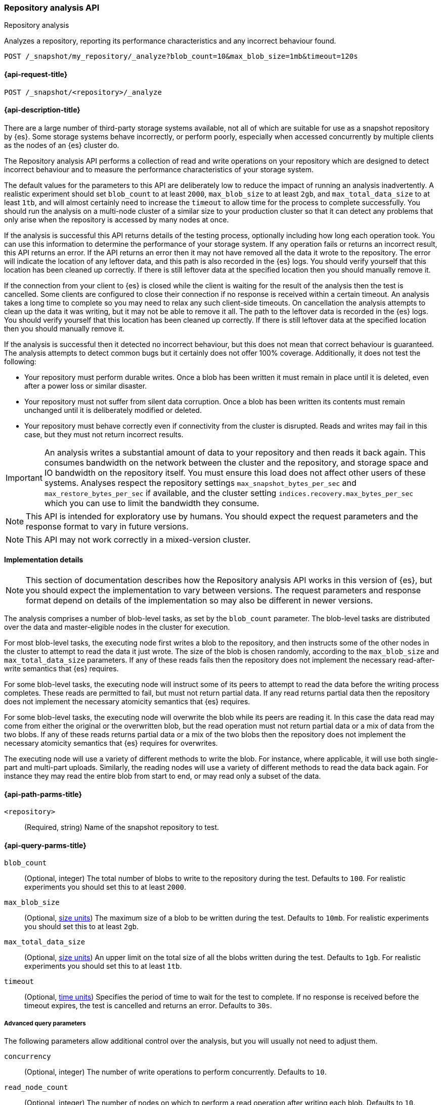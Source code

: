 [role="xpack"]
[[repo-analysis-api]]
=== Repository analysis API
++++
<titleabbrev>Repository analysis</titleabbrev>
++++

Analyzes a repository, reporting its performance characteristics and any
incorrect behaviour found.

////
[source,console]
----
PUT /_snapshot/my_repository
{
  "type": "fs",
  "settings": {
    "location": "my_backup_location"
  }
}
----
// TESTSETUP
////

[source,console]
----
POST /_snapshot/my_repository/_analyze?blob_count=10&max_blob_size=1mb&timeout=120s
----

[[repo-analysis-api-request]]
==== {api-request-title}

`POST /_snapshot/<repository>/_analyze`

[[repo-analysis-api-desc]]
==== {api-description-title}

There are a large number of third-party storage systems available, not all of
which are suitable for use as a snapshot repository by {es}. Some storage
systems behave incorrectly, or perform poorly, especially when accessed
concurrently by multiple clients as the nodes of an {es} cluster do.

The Repository analysis API performs a collection of read and write operations
on your repository which are designed to detect incorrect behaviour and to
measure the performance characteristics of your storage system.

The default values for the parameters to this API are deliberately low to
reduce the impact of running an analysis inadvertently. A realistic experiment
should set `blob_count` to at least `2000`, `max_blob_size` to at least `2gb`,
and `max_total_data_size` to at least `1tb`, and will almost certainly need to
increase the `timeout` to allow time for the process to complete successfully.
You should run the analysis on a multi-node cluster of a similar size to your
production cluster so that it can detect any problems that only arise when the
repository is accessed by many nodes at once.

If the analysis is successful this API returns details of the testing process,
optionally including how long each operation took. You can use this information
to determine the performance of your storage system. If any operation fails or
returns an incorrect result, this API returns an error. If the API returns an
error then it may not have removed all the data it wrote to the repository. The
error will indicate the location of any leftover data, and this path is also
recorded in the {es} logs. You should verify yourself that this location has
been cleaned up correctly. If there is still leftover data at the specified
location then you should manually remove it.

If the connection from your client to {es} is closed while the client is
waiting for the result of the analysis then the test is cancelled. Some clients
are configured to close their connection if no response is received within a
certain timeout. An analysis takes a long time to complete so you may need to
relax any such client-side timeouts. On cancellation the analysis attempts to
clean up the data it was writing, but it may not be able to remove it all. The
path to the leftover data is recorded in the {es} logs. You should verify
yourself that this location has been cleaned up correctly. If there is still
leftover data at the specified location then you should manually remove it.

If the analysis is successful then it detected no incorrect behaviour, but this
does not mean that correct behaviour is guaranteed. The analysis attempts to
detect common bugs but it certainly does not offer 100% coverage. Additionally,
it does not test the following:

- Your repository must perform durable writes. Once a blob has been written it
  must remain in place until it is deleted, even after a power loss or similar
  disaster.

- Your repository must not suffer from silent data corruption. Once a blob has
  been written its contents must remain unchanged until it is deliberately
  modified or deleted.

- Your repository must behave correctly even if connectivity from the cluster
  is disrupted. Reads and writes may fail in this case, but they must not return
  incorrect results.

IMPORTANT: An analysis writes a substantial amount of data to your repository
and then reads it back again. This consumes bandwidth on the network between
the cluster and the repository, and storage space and IO bandwidth on the
repository itself. You must ensure this load does not affect other users of
these systems. Analyses respect the repository settings
`max_snapshot_bytes_per_sec` and `max_restore_bytes_per_sec` if available, and
the cluster setting `indices.recovery.max_bytes_per_sec` which you can use to
limit the bandwidth they consume.

NOTE: This API is intended for exploratory use by humans. You should expect the
request parameters and the response format to vary in future versions.

NOTE: This API may not work correctly in a mixed-version cluster.

==== Implementation details

NOTE: This section of documentation describes how the Repository analysis API
works in this version of {es}, but you should expect the implementation to vary
between versions. The request parameters and response format depend on details
of the implementation so may also be different in newer versions.

The analysis comprises a number of blob-level tasks, as set by the `blob_count`
parameter. The blob-level tasks are distributed over the data and
master-eligible nodes in the cluster for execution.

For most blob-level tasks, the executing node first writes a blob to the
repository, and then instructs some of the other nodes in the cluster to
attempt to read the data it just wrote. The size of the blob is chosen
randomly, according to the `max_blob_size` and `max_total_data_size`
parameters. If any of these reads fails then the repository does not implement
the necessary read-after-write semantics that {es} requires.

For some blob-level tasks, the executing node will instruct some of its peers
to attempt to read the data before the writing process completes. These reads
are permitted to fail, but must not return partial data. If any read returns
partial data then the repository does not implement the necessary atomicity
semantics that {es} requires.

For some blob-level tasks, the executing node will overwrite the blob while its
peers are reading it. In this case the data read may come from either the
original or the overwritten blob, but the read operation must not return
partial data or a mix of data from the two blobs. If any of these reads returns
partial data or a mix of the two blobs then the repository does not implement
the necessary atomicity semantics that {es} requires for overwrites.

The executing node will use a variety of different methods to write the blob.
For instance, where applicable, it will use both single-part and multi-part
uploads. Similarly, the reading nodes will use a variety of different methods
to read the data back again. For instance they may read the entire blob from
start to end, or may read only a subset of the data.

[[repo-analysis-api-path-params]]
==== {api-path-parms-title}

`<repository>`::
(Required, string)
Name of the snapshot repository to test.

[[repo-analysis-api-query-params]]
==== {api-query-parms-title}

`blob_count`::
(Optional, integer) The total number of blobs to write to the repository during
the test. Defaults to `100`. For realistic experiments you should set this to
at least `2000`.

`max_blob_size`::
(Optional, <<size-units, size units>>) The maximum size of a blob to be written
during the test. Defaults to `10mb`. For realistic experiments you should set
this to at least `2gb`.

`max_total_data_size`::
(Optional, <<size-units, size units>>) An upper limit on the total size of all
the blobs written during the test. Defaults to `1gb`. For realistic experiments
you should set this to at least `1tb`.

`timeout`::
(Optional, <<time-units, time units>>) Specifies the period of time to wait for
the test to complete. If no response is received before the timeout expires,
the test is cancelled and returns an error. Defaults to `30s`.

===== Advanced query parameters

The following parameters allow additional control over the analysis, but you
will usually not need to adjust them.

`concurrency`::
(Optional, integer) The number of write operations to perform concurrently.
Defaults to `10`.

`read_node_count`::
(Optional, integer) The number of nodes on which to perform a read operation
after writing each blob.  Defaults to `10`.

`early_read_node_count`::
(Optional, integer) The number of nodes on which to perform an early read
operation while writing each blob. Defaults to `2`. Early read operations are
only rarely performed.

`rare_action_probability`::
(Optional, double) The probability of performing a rare action (an early read
or an overwrite) on each blob. Defaults to `0.02`.

`seed`::
(Optional, integer) The seed for the pseudo-random number generator used to
generate the list of operations performed during the test. To repeat the same
set of operations in multiple experiments, use the same seed in each
experiment. Note that the operations are performed concurrently so may not
always happen in the same order on each run.

`detailed`::
(Optional, boolean) Whether to return detailed results, including timing
information for every operation performed during the analysis. Defaults to
`false`, meaning to return only a summary of the analysis.

[role="child_attributes"]
[[repo-analysis-api-response-body]]
==== {api-response-body-title}

The response exposes implementation details of the analysis which may change
from version to version. The response body format is therefore not considered
stable and may be different in newer versions.

`coordinating_node`::
(object)
Identifies the node which coordinated the analysis and performed the final cleanup.
+
.Properties of `coordinating_node`
[%collapsible%open]
====
`id`::
(string)
The id of the coordinating node.

`name`::
(string)
The name of the coordinating node
====

`repository`::
(string)
The name of the repository that was the subject of the analysis.

`blob_count`::
(integer)
The number of blobs written to the repository during the test, equal to the
`?blob_count` request parameter.

`concurrency`::
(integer)
The number of write operations performed concurrently during the test, equal to
the `?concurrency` request parameter.

`read_node_count`::
(integer)
The limit on the number of nodes on which read operations were performed after
writing each blob, equal to the `?read_node_count` request parameter.

`early_read_node_count`::
(integer)
The limit on the number of nodes on which early read operations were performed
after writing each blob, equal to the `?early_read_node_count` request
parameter.

`max_blob_size`::
(string)
The limit on the size of a blob written during the test, equal to the
`?max_blob_size` parameter.

`max_blob_size_bytes`::
(long)
The limit, in bytes, on the size of a blob written during the test, equal to
the `?max_blob_size` parameter.

`max_total_data_size`::
(string)
The limit on the total size of all blob written during the test, equal to the
`?max_total_data_size` parameter.

`max_total_data_size_bytes`::
(long)
The limit, in bytes, on the total size of all blob written during the test,
equal to the `?max_total_data_size` parameter.

`seed`::
(long)
The seed for the pseudo-random number generator used to generate the operations
used during the test. Equal to the `?seed` request parameter if set.

`rare_action_probability`::
(double)
The probability of performing rare actions during the test. Equal to the
`?rare_action_probability` request parameter.

`blob_path`::
(string)
The path in the repository under which all the blobs were written during the
test.

`issues_detected`::
(list)
A list of correctness issues detected, which will be empty if the API
succeeded. Included to emphasize that a successful response does not guarantee
correct behaviour in future.

`summary`::
(object)
A collection of statistics that summarise the results of the test.
+
.Properties of `summary`
[%collapsible%open]
====
`write`::
(object)
A collection of statistics that summarise the results of the write operations
in the test.
+
.Properties of `write`
[%collapsible%open]
=====
`count`::
(integer)
The number of write operations performed in the test.

`total_size`::
(string)
The total size of all the blobs written in the test.

`total_size_bytes`::
(long)
The total size of all the blobs written in the test, in bytes.

`total_throttled`::
(string)
The total time spent waiting due to the `max_snapshot_bytes_per_sec` throttle.

`total_throttled_nanos`::
(long)
The total time spent waiting due to the `max_snapshot_bytes_per_sec` throttle,
in nanoseconds.

`total_elapsed`::
(string)
The total elapsed time spent on writing blobs in the test.

`total_elapsed_nanos`::
(long)
The total elapsed time spent on writing blobs in the test, in nanoseconds.
=====

`read`::
(object)
A collection of statistics that summarise the results of the read operations in
the test.
+
.Properties of `read`
[%collapsible%open]
=====
`count`::
(integer)
The number of read operations performed in the test.

`total_size`::
(string)
The total size of all the blobs or partial blobs read in the test.

`total_size_bytes`::
(long)
The total size of all the blobs or partial blobs read in the test, in bytes.

`total_wait`::
(string)
The total time spent waiting for the first byte of each read request to be
received.

`total_wait_nanos`::
(long)
The total time spent waiting for the first byte of each read request to be
received, in nanoseconds.

`max_wait`::
(string)
The maximum time spent waiting for the first byte of any read request to be
received.

`max_wait_nanos`::
(long)
The maximum time spent waiting for the first byte of any read request to be
received, in nanoseconds.

`total_throttled`::
(string)
The total time spent waiting due to the `max_restore_bytes_per_sec` or
`indices.recovery.max_bytes_per_sec` throttles.

`total_throttled_nanos`::
(long)
The total time spent waiting due to the `max_restore_bytes_per_sec` or
`indices.recovery.max_bytes_per_sec` throttles, in nanoseconds.

`total_elapsed`::
(string)
The total elapsed time spent on reading blobs in the test.

`total_elapsed_nanos`::
(long)
The total elapsed time spent on reading blobs in the test, in nanoseconds.
=====
====

`details`::
(array)
A description of every read and write operation performed during the test. This
is only returned if the `?detailed` request parameter is set to `true`.
+
.Properties of items within `details`
[%collapsible]
====
`blob`::
(object)
A description of the blob that was written and read.
+
.Properties of `blob`
[%collapsible%open]
=====
`name`::
(string)
The name of the blob.

`size`::
(string)
The size of the blob.

`size_bytes`::
(long)
The size of the blob in bytes.

`read_start`::
(long)
The position, in bytes, at which read operations started.

`read_end`::
(long)
The position, in bytes, at which read operations completed.

`read_early`::
(boolean)
Whether any read operations were started before the write operation completed.

`overwritten`::
(boolean)
Whether the blob was overwritten while the read operations were ongoing.
=====

`writer_node`::
(object)
Identifies the node which wrote this blob and coordinated the read operations.
+
.Properties of `writer_node`
[%collapsible%open]
=====
`id`::
(string)
The id of the writer node.

`name`::
(string)
The name of the writer node
=====

`write_elapsed`::
(string)
The elapsed time spent writing this blob.

`write_elapsed_nanos`::
(long)
The elapsed time spent writing this blob, in nanoseconds.

`overwrite_elapsed`::
(string)
The elapsed time spent overwriting this blob. Omitted if the blob was not
overwritten.

`overwrite_elapsed_nanos`::
(long)
The elapsed time spent overwriting this blob, in nanoseconds. Omitted if the
blob was not overwritten.

`write_throttled`::
(string)
The length of time spent waiting for the `max_snapshot_bytes_per_sec` throttle
while writing this blob.

`write_throttled_nanos`::
(long)
The length of time spent waiting for the `max_snapshot_bytes_per_sec` throttle
while writing this blob, in nanoseconds.

`reads`::
(array)
A description of every read operation performed on this blob.
+
.Properties of items within `reads`
[%collapsible%open]
=====
`node`::
(object)
Identifies the node which performed the read operation.
+
.Properties of `node`
[%collapsible%open]
======
`id`::
(string)
The id of the reader node.

`name`::
(string)
The name of the reader node
======

`before_write_complete`::
(boolean)
Whether the read operation may have started before the write operation was
complete. Omitted if `false`.

`found`::
(boolean)
Whether the blob was found by this read operation or not. May be `false` if the
read was started before the write completed.

`first_byte_time`::
(string)
The length of time waiting for the first byte of the read operation to be
received. Omitted if the blob was not found.

`first_byte_time_nanos`::
(long)
The length of time waiting for the first byte of the read operation to be
received, in nanoseconds. Omitted if the blob was not found.

`elapsed`::
(string)
The length of time spent reading this blob. Omitted if the blob was not found.

`elapsed_nanos`::
(long)
The length of time spent reading this blob, in nanoseconds. Omitted if the blob
was not found.

`throttled`::
(string)
The length of time time spent waiting due to the `max_restore_bytes_per_sec` or
`indices.recovery.max_bytes_per_sec` throttles during the read of this blob.
Omitted if the blob was not found.

`throttled_nanos`::
(long)
The length of time time spent waiting due to the `max_restore_bytes_per_sec` or
`indices.recovery.max_bytes_per_sec` throttles during the read of this blob, in
nanoseconds. Omitted if the blob was not found.

=====

====

`listing_elapsed`::
(string)
The time it took to retrieve a list of all the blobs in the container.

`listing_elapsed_nanos`::
(long)
The time it took to retrieve a list of all the blobs in the container, in
nanoseconds.

`delete_elapsed`::
(string)
The time it took to delete all the blobs in the container.

`delete_elapsed_nanos`::
(long)
The time it took to delete all the blobs in the container, in nanoseconds.
